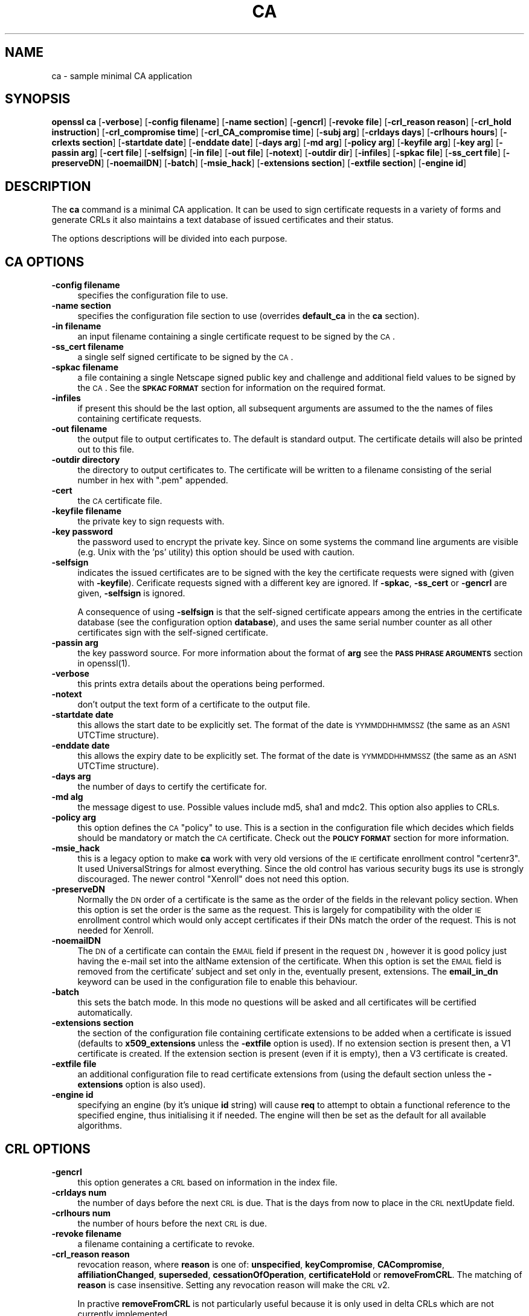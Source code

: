 .rn '' }`
''' $RCSfile$$Revision$$Date$
'''
''' $Log$
'''
.de Sh
.br
.if t .Sp
.ne 5
.PP
\fB\\$1\fR
.PP
..
.de Sp
.if t .sp .5v
.if n .sp
..
.de Ip
.br
.ie \\n(.$>=3 .ne \\$3
.el .ne 3
.IP "\\$1" \\$2
..
.de Vb
.ft CW
.nf
.ne \\$1
..
.de Ve
.ft R

.fi
..
'''
'''
'''     Set up \*(-- to give an unbreakable dash;
'''     string Tr holds user defined translation string.
'''     Bell System Logo is used as a dummy character.
'''
.tr \(*W-|\(bv\*(Tr
.ie n \{\
.ds -- \(*W-
.ds PI pi
.if (\n(.H=4u)&(1m=24u) .ds -- \(*W\h'-12u'\(*W\h'-12u'-\" diablo 10 pitch
.if (\n(.H=4u)&(1m=20u) .ds -- \(*W\h'-12u'\(*W\h'-8u'-\" diablo 12 pitch
.ds L" ""
.ds R" ""
'''   \*(M", \*(S", \*(N" and \*(T" are the equivalent of
'''   \*(L" and \*(R", except that they are used on ".xx" lines,
'''   such as .IP and .SH, which do another additional levels of
'''   double-quote interpretation
.ds M" """
.ds S" """
.ds N" """""
.ds T" """""
.ds L' '
.ds R' '
.ds M' '
.ds S' '
.ds N' '
.ds T' '
'br\}
.el\{\
.ds -- \(em\|
.tr \*(Tr
.ds L" ``
.ds R" ''
.ds M" ``
.ds S" ''
.ds N" ``
.ds T" ''
.ds L' `
.ds R' '
.ds M' `
.ds S' '
.ds N' `
.ds T' '
.ds PI \(*p
'br\}
.\"	If the F register is turned on, we'll generate
.\"	index entries out stderr for the following things:
.\"		TH	Title 
.\"		SH	Header
.\"		Sh	Subsection 
.\"		Ip	Item
.\"		X<>	Xref  (embedded
.\"	Of course, you have to process the output yourself
.\"	in some meaninful fashion.
.if \nF \{
.de IX
.tm Index:\\$1\t\\n%\t"\\$2"
..
.nr % 0
.rr F
.\}
.TH CA 1 "0.9.8" "24/May/2005" "OpenSSL"
.UC
.if n .hy 0
.if n .na
.ds C+ C\v'-.1v'\h'-1p'\s-2+\h'-1p'+\s0\v'.1v'\h'-1p'
.de CQ          \" put $1 in typewriter font
.ft CW
'if n "\c
'if t \\&\\$1\c
'if n \\&\\$1\c
'if n \&"
\\&\\$2 \\$3 \\$4 \\$5 \\$6 \\$7
'.ft R
..
.\" @(#)ms.acc 1.5 88/02/08 SMI; from UCB 4.2
.	\" AM - accent mark definitions
.bd B 3
.	\" fudge factors for nroff and troff
.if n \{\
.	ds #H 0
.	ds #V .8m
.	ds #F .3m
.	ds #[ \f1
.	ds #] \fP
.\}
.if t \{\
.	ds #H ((1u-(\\\\n(.fu%2u))*.13m)
.	ds #V .6m
.	ds #F 0
.	ds #[ \&
.	ds #] \&
.\}
.	\" simple accents for nroff and troff
.if n \{\
.	ds ' \&
.	ds ` \&
.	ds ^ \&
.	ds , \&
.	ds ~ ~
.	ds ? ?
.	ds ! !
.	ds /
.	ds q
.\}
.if t \{\
.	ds ' \\k:\h'-(\\n(.wu*8/10-\*(#H)'\'\h"|\\n:u"
.	ds ` \\k:\h'-(\\n(.wu*8/10-\*(#H)'\`\h'|\\n:u'
.	ds ^ \\k:\h'-(\\n(.wu*10/11-\*(#H)'^\h'|\\n:u'
.	ds , \\k:\h'-(\\n(.wu*8/10)',\h'|\\n:u'
.	ds ~ \\k:\h'-(\\n(.wu-\*(#H-.1m)'~\h'|\\n:u'
.	ds ? \s-2c\h'-\w'c'u*7/10'\u\h'\*(#H'\zi\d\s+2\h'\w'c'u*8/10'
.	ds ! \s-2\(or\s+2\h'-\w'\(or'u'\v'-.8m'.\v'.8m'
.	ds / \\k:\h'-(\\n(.wu*8/10-\*(#H)'\z\(sl\h'|\\n:u'
.	ds q o\h'-\w'o'u*8/10'\s-4\v'.4m'\z\(*i\v'-.4m'\s+4\h'\w'o'u*8/10'
.\}
.	\" troff and (daisy-wheel) nroff accents
.ds : \\k:\h'-(\\n(.wu*8/10-\*(#H+.1m+\*(#F)'\v'-\*(#V'\z.\h'.2m+\*(#F'.\h'|\\n:u'\v'\*(#V'
.ds 8 \h'\*(#H'\(*b\h'-\*(#H'
.ds v \\k:\h'-(\\n(.wu*9/10-\*(#H)'\v'-\*(#V'\*(#[\s-4v\s0\v'\*(#V'\h'|\\n:u'\*(#]
.ds _ \\k:\h'-(\\n(.wu*9/10-\*(#H+(\*(#F*2/3))'\v'-.4m'\z\(hy\v'.4m'\h'|\\n:u'
.ds . \\k:\h'-(\\n(.wu*8/10)'\v'\*(#V*4/10'\z.\v'-\*(#V*4/10'\h'|\\n:u'
.ds 3 \*(#[\v'.2m'\s-2\&3\s0\v'-.2m'\*(#]
.ds o \\k:\h'-(\\n(.wu+\w'\(de'u-\*(#H)/2u'\v'-.3n'\*(#[\z\(de\v'.3n'\h'|\\n:u'\*(#]
.ds d- \h'\*(#H'\(pd\h'-\w'~'u'\v'-.25m'\f2\(hy\fP\v'.25m'\h'-\*(#H'
.ds D- D\\k:\h'-\w'D'u'\v'-.11m'\z\(hy\v'.11m'\h'|\\n:u'
.ds th \*(#[\v'.3m'\s+1I\s-1\v'-.3m'\h'-(\w'I'u*2/3)'\s-1o\s+1\*(#]
.ds Th \*(#[\s+2I\s-2\h'-\w'I'u*3/5'\v'-.3m'o\v'.3m'\*(#]
.ds ae a\h'-(\w'a'u*4/10)'e
.ds Ae A\h'-(\w'A'u*4/10)'E
.ds oe o\h'-(\w'o'u*4/10)'e
.ds Oe O\h'-(\w'O'u*4/10)'E
.	\" corrections for vroff
.if v .ds ~ \\k:\h'-(\\n(.wu*9/10-\*(#H)'\s-2\u~\d\s+2\h'|\\n:u'
.if v .ds ^ \\k:\h'-(\\n(.wu*10/11-\*(#H)'\v'-.4m'^\v'.4m'\h'|\\n:u'
.	\" for low resolution devices (crt and lpr)
.if \n(.H>23 .if \n(.V>19 \
\{\
.	ds : e
.	ds 8 ss
.	ds v \h'-1'\o'\(aa\(ga'
.	ds _ \h'-1'^
.	ds . \h'-1'.
.	ds 3 3
.	ds o a
.	ds d- d\h'-1'\(ga
.	ds D- D\h'-1'\(hy
.	ds th \o'bp'
.	ds Th \o'LP'
.	ds ae ae
.	ds Ae AE
.	ds oe oe
.	ds Oe OE
.\}
.rm #[ #] #H #V #F C
.SH "NAME"
ca \- sample minimal CA application
.SH "SYNOPSIS"
\fBopenssl\fR \fBca\fR
[\fB\-verbose\fR]
[\fB\-config filename\fR]
[\fB\-name section\fR]
[\fB\-gencrl\fR]
[\fB\-revoke file\fR]
[\fB\-crl_reason reason\fR]
[\fB\-crl_hold instruction\fR]
[\fB\-crl_compromise time\fR]
[\fB\-crl_CA_compromise time\fR]
[\fB\-subj arg\fR]
[\fB\-crldays days\fR]
[\fB\-crlhours hours\fR]
[\fB\-crlexts section\fR]
[\fB\-startdate date\fR]
[\fB\-enddate date\fR]
[\fB\-days arg\fR]
[\fB\-md arg\fR]
[\fB\-policy arg\fR]
[\fB\-keyfile arg\fR]
[\fB\-key arg\fR]
[\fB\-passin arg\fR]
[\fB\-cert file\fR]
[\fB\-selfsign\fR]
[\fB\-in file\fR]
[\fB\-out file\fR]
[\fB\-notext\fR]
[\fB\-outdir dir\fR]
[\fB\-infiles\fR]
[\fB\-spkac file\fR]
[\fB\-ss_cert file\fR]
[\fB\-preserveDN\fR]
[\fB\-noemailDN\fR]
[\fB\-batch\fR]
[\fB\-msie_hack\fR]
[\fB\-extensions section\fR]
[\fB\-extfile section\fR]
[\fB\-engine id\fR]
.SH "DESCRIPTION"
The \fBca\fR command is a minimal CA application. It can be used
to sign certificate requests in a variety of forms and generate
CRLs it also maintains a text database of issued certificates
and their status.
.PP
The options descriptions will be divided into each purpose.
.SH "CA OPTIONS"
.Ip "\fB\-config filename\fR" 4
specifies the configuration file to use.
.Ip "\fB\-name section\fR" 4
specifies the configuration file section to use (overrides
\fBdefault_ca\fR in the \fBca\fR section).
.Ip "\fB\-in filename\fR" 4
an input filename containing a single certificate request to be
signed by the \s-1CA\s0.
.Ip "\fB\-ss_cert filename\fR" 4
a single self signed certificate to be signed by the \s-1CA\s0.
.Ip "\fB\-spkac filename\fR" 4
a file containing a single Netscape signed public key and challenge
and additional field values to be signed by the \s-1CA\s0. See the \fB\s-1SPKAC\s0 \s-1FORMAT\s0\fR
section for information on the required format.
.Ip "\fB\-infiles\fR" 4
if present this should be the last option, all subsequent arguments
are assumed to the the names of files containing certificate requests. 
.Ip "\fB\-out filename\fR" 4
the output file to output certificates to. The default is standard
output. The certificate details will also be printed out to this
file.
.Ip "\fB\-outdir directory\fR" 4
the directory to output certificates to. The certificate will be
written to a filename consisting of the serial number in hex with
\*(L".pem\*(R" appended.
.Ip "\fB\-cert\fR" 4
the \s-1CA\s0 certificate file.
.Ip "\fB\-keyfile filename\fR" 4
the private key to sign requests with.
.Ip "\fB\-key password\fR" 4
the password used to encrypt the private key. Since on some
systems the command line arguments are visible (e.g. Unix with
the \*(L'ps\*(R' utility) this option should be used with caution.
.Ip "\fB\-selfsign\fR" 4
indicates the issued certificates are to be signed with the key
the certificate requests were signed with (given with \fB\-keyfile\fR).
Cerificate requests signed with a different key are ignored.  If
\fB\-spkac\fR, \fB\-ss_cert\fR or \fB\-gencrl\fR are given, \fB\-selfsign\fR is
ignored.
.Sp
A consequence of using \fB\-selfsign\fR is that the self-signed
certificate appears among the entries in the certificate database
(see the configuration option \fBdatabase\fR), and uses the same
serial number counter as all other certificates sign with the
self-signed certificate.
.Ip "\fB\-passin arg\fR" 4
the key password source. For more information about the format of \fBarg\fR
see the \fB\s-1PASS\s0 \s-1PHRASE\s0 \s-1ARGUMENTS\s0\fR section in openssl(1).
.Ip "\fB\-verbose\fR" 4
this prints extra details about the operations being performed.
.Ip "\fB\-notext\fR" 4
don't output the text form of a certificate to the output file.
.Ip "\fB\-startdate date\fR" 4
this allows the start date to be explicitly set. The format of the
date is \s-1YYMMDDHHMMSSZ\s0 (the same as an \s-1ASN1\s0 UTCTime structure).
.Ip "\fB\-enddate date\fR" 4
this allows the expiry date to be explicitly set. The format of the
date is \s-1YYMMDDHHMMSSZ\s0 (the same as an \s-1ASN1\s0 UTCTime structure).
.Ip "\fB\-days arg\fR" 4
the number of days to certify the certificate for.
.Ip "\fB\-md alg\fR" 4
the message digest to use. Possible values include md5, sha1 and mdc2.
This option also applies to CRLs.
.Ip "\fB\-policy arg\fR" 4
this option defines the \s-1CA\s0 \*(L"policy\*(R" to use. This is a section in
the configuration file which decides which fields should be mandatory
or match the \s-1CA\s0 certificate. Check out the \fB\s-1POLICY\s0 \s-1FORMAT\s0\fR section
for more information.
.Ip "\fB\-msie_hack\fR" 4
this is a legacy option to make \fBca\fR work with very old versions of
the \s-1IE\s0 certificate enrollment control \*(L"certenr3\*(R". It used UniversalStrings
for almost everything. Since the old control has various security bugs
its use is strongly discouraged. The newer control \*(L"Xenroll\*(R" does not
need this option.
.Ip "\fB\-preserveDN\fR" 4
Normally the \s-1DN\s0 order of a certificate is the same as the order of the
fields in the relevant policy section. When this option is set the order 
is the same as the request. This is largely for compatibility with the
older \s-1IE\s0 enrollment control which would only accept certificates if their
DNs match the order of the request. This is not needed for Xenroll.
.Ip "\fB\-noemailDN\fR" 4
The \s-1DN\s0 of a certificate can contain the \s-1EMAIL\s0 field if present in the
request \s-1DN\s0, however it is good policy just having the e-mail set into
the altName extension of the certificate. When this option is set the
\s-1EMAIL\s0 field is removed from the certificate\*(R' subject and set only in
the, eventually present, extensions. The \fBemail_in_dn\fR keyword can be
used in the configuration file to enable this behaviour.
.Ip "\fB\-batch\fR" 4
this sets the batch mode. In this mode no questions will be asked
and all certificates will be certified automatically.
.Ip "\fB\-extensions section\fR" 4
the section of the configuration file containing certificate extensions
to be added when a certificate is issued (defaults to \fBx509_extensions\fR
unless the \fB\-extfile\fR option is used). If no extension section is
present then, a V1 certificate is created. If the extension section
is present (even if it is empty), then a V3 certificate is created.
.Ip "\fB\-extfile file\fR" 4
an additional configuration file to read certificate extensions from
(using the default section unless the \fB\-extensions\fR option is also
used).
.Ip "\fB\-engine id\fR" 4
specifying an engine (by it's unique \fBid\fR string) will cause \fBreq\fR
to attempt to obtain a functional reference to the specified engine,
thus initialising it if needed. The engine will then be set as the default
for all available algorithms.
.SH "CRL OPTIONS"
.Ip "\fB\-gencrl\fR" 4
this option generates a \s-1CRL\s0 based on information in the index file.
.Ip "\fB\-crldays num\fR" 4
the number of days before the next \s-1CRL\s0 is due. That is the days from
now to place in the \s-1CRL\s0 nextUpdate field.
.Ip "\fB\-crlhours num\fR" 4
the number of hours before the next \s-1CRL\s0 is due.
.Ip "\fB\-revoke filename\fR" 4
a filename containing a certificate to revoke.
.Ip "\fB\-crl_reason reason\fR" 4
revocation reason, where \fBreason\fR is one of: \fBunspecified\fR, \fBkeyCompromise\fR,
\fBCACompromise\fR, \fBaffiliationChanged\fR, \fBsuperseded\fR, \fBcessationOfOperation\fR,
\fBcertificateHold\fR or \fBremoveFromCRL\fR. The matching of \fBreason\fR is case
insensitive. Setting any revocation reason will make the \s-1CRL\s0 v2.
.Sp
In practive \fBremoveFromCRL\fR is not particularly useful because it is only used
in delta CRLs which are not currently implemented.
.Ip "\fB\-crl_hold instruction\fR" 4
This sets the \s-1CRL\s0 revocation reason code to \fBcertificateHold\fR and the hold
instruction to \fBinstruction\fR which must be an \s-1OID\s0. Although any \s-1OID\s0 can be
used only \fBholdInstructionNone\fR (the use of which is discouraged by \s-1RFC2459\s0)
\fBholdInstructionCallIssuer\fR or \fBholdInstructionReject\fR will normally be used.
.Ip "\fB\-crl_compromise time\fR" 4
This sets the revocation reason to \fBkeyCompromise\fR and the compromise time to
\fBtime\fR. \fBtime\fR should be in GeneralizedTime format that is \fB\s-1YYYYMMDDHHMMSSZ\s0\fR.
.Ip "\fB\-crl_CA_compromise time\fR" 4
This is the same as \fBcrl_compromise\fR except the revocation reason is set to
\fBCACompromise\fR.
.Ip "\fB\-subj arg\fR" 4
supersedes subject name given in the request.
The arg must be formatted as \fI/type0=value0/type1=value1/type2=...\fR,
characters may be escaped by \e (backslash), no spaces are skipped.
.Ip "\fB\-crlexts section\fR" 4
the section of the configuration file containing \s-1CRL\s0 extensions to
include. If no \s-1CRL\s0 extension section is present then a V1 \s-1CRL\s0 is
created, if the \s-1CRL\s0 extension section is present (even if it is
empty) then a V2 \s-1CRL\s0 is created. The \s-1CRL\s0 extensions specified are
\s-1CRL\s0 extensions and \fBnot\fR \s-1CRL\s0 entry extensions.  It should be noted
that some software (for example Netscape) can't handle V2 CRLs. 
.SH "CONFIGURATION FILE OPTIONS"
The section of the configuration file containing options for \fBca\fR
is found as follows: If the \fB\-name\fR command line option is used,
then it names the section to be used. Otherwise the section to
be used must be named in the \fBdefault_ca\fR option of the \fBca\fR section
of the configuration file (or in the default section of the
configuration file). Besides \fBdefault_ca\fR, the following options are
read directly from the \fBca\fR section:
 RANDFILE
 preserve
 msie_hack
With the exception of \fBRANDFILE\fR, this is probably a bug and may
change in future releases.
.PP
Many of the configuration file options are identical to command line
options. Where the option is present in the configuration file
and the command line the command line value is used. Where an
option is described as mandatory then it must be present in
the configuration file or the command line equivalent (if
any) used.
.Ip "\fBoid_file\fR" 4
This specifies a file containing additional \fB\s-1OBJECT\s0 \s-1IDENTIFIERS\s0\fR.
Each line of the file should consist of the numerical form of the
object identifier followed by white space then the short name followed
by white space and finally the long name. 
.Ip "\fBoid_section\fR" 4
This specifies a section in the configuration file containing extra
object identifiers. Each line should consist of the short name of the
object identifier followed by \fB=\fR and the numerical form. The short
and long names are the same when this option is used.
.Ip "\fBnew_certs_dir\fR" 4
the same as the \fB\-outdir\fR command line option. It specifies
the directory where new certificates will be placed. Mandatory.
.Ip "\fBcertificate\fR" 4
the same as \fB\-cert\fR. It gives the file containing the \s-1CA\s0
certificate. Mandatory.
.Ip "\fBprivate_key\fR" 4
same as the \fB\-keyfile\fR option. The file containing the
\s-1CA\s0 private key. Mandatory.
.Ip "\fB\s-1RANDFILE\s0\fR" 4
a file used to read and write random number seed information, or
an \s-1EGD\s0 socket (see RAND_egd(3)).
.Ip "\fBdefault_days\fR" 4
the same as the \fB\-days\fR option. The number of days to certify
a certificate for. 
.Ip "\fBdefault_startdate\fR" 4
the same as the \fB\-startdate\fR option. The start date to certify
a certificate for. If not set the current time is used.
.Ip "\fBdefault_enddate\fR" 4
the same as the \fB\-enddate\fR option. Either this option or
\fBdefault_days\fR (or the command line equivalents) must be
present.
.Ip "\fBdefault_crl_hours default_crl_days\fR" 4
the same as the \fB\-crlhours\fR and the \fB\-crldays\fR options. These
will only be used if neither command line option is present. At
least one of these must be present to generate a \s-1CRL\s0.
.Ip "\fBdefault_md\fR" 4
the same as the \fB\-md\fR option. The message digest to use. Mandatory.
.Ip "\fBdatabase\fR" 4
the text database file to use. Mandatory. This file must be present
though initially it will be empty.
.Ip "\fBunique_subject\fR" 4
if the value \fByes\fR is given, the valid certificate entries in the
database must have unique subjects.  if the value \fBno\fR is given,
several valid certificate entries may have the exact same subject.
The default value is \fByes\fR, to be compatible with older (pre 0.9.8)
versions of OpenSSL.  However, to make \s-1CA\s0 certificate roll-over easier,
it's recommended to use the value \fBno\fR, especially if combined with
the \fB\-selfsign\fR command line option.
.Ip "\fBserial\fR" 4
a text file containing the next serial number to use in hex. Mandatory.
This file must be present and contain a valid serial number.
.Ip "\fBcrlnumber\fR" 4
a text file containing the next \s-1CRL\s0 number to use in hex. The crl number
will be inserted in the CRLs only if this file exists. If this file is
present, it must contain a valid \s-1CRL\s0 number.
.Ip "\fBx509_extensions\fR" 4
the same as \fB\-extensions\fR.
.Ip "\fBcrl_extensions\fR" 4
the same as \fB\-crlexts\fR.
.Ip "\fBpreserve\fR" 4
the same as \fB\-preserveDN\fR
.Ip "\fBemail_in_dn\fR" 4
the same as \fB\-noemailDN\fR. If you want the \s-1EMAIL\s0 field to be removed
from the \s-1DN\s0 of the certificate simply set this to \*(L'no\*(R'. If not present
the default is to allow for the \s-1EMAIL\s0 filed in the certificate's \s-1DN\s0.
.Ip "\fBmsie_hack\fR" 4
the same as \fB\-msie_hack\fR
.Ip "\fBpolicy\fR" 4
the same as \fB\-policy\fR. Mandatory. See the \fB\s-1POLICY\s0 \s-1FORMAT\s0\fR section
for more information.
.Ip "\fBname_opt\fR, \fBcert_opt\fR" 4
these options allow the format used to display the certificate details
when asking the user to confirm signing. All the options supported by
the \fBx509\fR utilities \fB\-nameopt\fR and \fB\-certopt\fR switches can be used
here, except the \fBno_signame\fR and \fBno_sigdump\fR are permanently set
and cannot be disabled (this is because the certificate signature cannot
be displayed because the certificate has not been signed at this point).
.Sp
For convenience the values \fBca_default\fR are accepted by both to produce
a reasonable output.
.Sp
If neither option is present the format used in earlier versions of
OpenSSL is used. Use of the old format is \fBstrongly\fR discouraged because
it only displays fields mentioned in the \fBpolicy\fR section, mishandles
multicharacter string types and does not display extensions.
.Ip "\fBcopy_extensions\fR" 4
determines how extensions in certificate requests should be handled.
If set to \fBnone\fR or this option is not present then extensions are
ignored and not copied to the certificate. If set to \fBcopy\fR then any
extensions present in the request that are not already present are copied
to the certificate. If set to \fBcopyall\fR then all extensions in the
request are copied to the certificate: if the extension is already present
in the certificate it is deleted first. See the \fB\s-1WARNINGS\s0\fR section before
using this option.
.Sp
The main use of this option is to allow a certificate request to supply
values for certain extensions such as subjectAltName.
.SH "POLICY FORMAT"
The policy section consists of a set of variables corresponding to
certificate DN fields. If the value is \*(L"match\*(R" then the field value
must match the same field in the CA certificate. If the value is
\*(L"supplied\*(R" then it must be present. If the value is \*(L"optional\*(R" then
it may be present. Any fields not mentioned in the policy section
are silently deleted, unless the \fB\-preserveDN\fR option is set but
this can be regarded more of a quirk than intended behaviour.
.SH "SPKAC FORMAT"
The input to the \fB\-spkac\fR command line option is a Netscape
signed public key and challenge. This will usually come from
the \fBKEYGEN\fR tag in an HTML form to create a new private key. 
It is however possible to create SPKACs using the \fBspkac\fR utility.
.PP
The file should contain the variable SPKAC set to the value of
the SPKAC and also the required DN components as name value pairs.
If you need to include the same component twice then it can be
preceded by a number and a \*(L'.\*(R'.
.SH "EXAMPLES"
Note: these examples assume that the \fBca\fR directory structure is
already set up and the relevant files already exist. This usually
involves creating a CA certificate and private key with \fBreq\fR, a
serial number file and an empty index file and placing them in
the relevant directories.
.PP
To use the sample configuration file below the directories demoCA,
demoCA/private and demoCA/newcerts would be created. The CA
certificate would be copied to demoCA/cacert.pem and its private
key to demoCA/private/cakey.pem. A file demoCA/serial would be
created containing for example \*(L"01\*(R" and the empty index file
demoCA/index.txt.
.PP
Sign a certificate request:
.PP
.Vb 1
\& openssl ca -in req.pem -out newcert.pem
.Ve
Sign a certificate request, using CA extensions:
.PP
.Vb 1
\& openssl ca -in req.pem -extensions v3_ca -out newcert.pem
.Ve
Generate a CRL
.PP
.Vb 1
\& openssl ca -gencrl -out crl.pem
.Ve
Sign several requests:
.PP
.Vb 1
\& openssl ca -infiles req1.pem req2.pem req3.pem
.Ve
Certify a Netscape SPKAC:
.PP
.Vb 1
\& openssl ca -spkac spkac.txt
.Ve
A sample SPKAC file (the SPKAC line has been truncated for clarity):
.PP
.Vb 5
\& SPKAC=MIG0MGAwXDANBgkqhkiG9w0BAQEFAANLADBIAkEAn7PDhCeV/xIxUg8V70YRxK2A5
\& CN=Steve Test
\& emailAddress=steve@openssl.org
\& 0.OU=OpenSSL Group
\& 1.OU=Another Group
.Ve
A sample configuration file with the relevant sections for \fBca\fR:
.PP
.Vb 4
\& [ ca ]
\& default_ca      = CA_default            # The default ca section
\& 
\& [ CA_default ]
.Ve
.Vb 12
\& dir            = ./demoCA              # top dir
\& database       = $dir/index.txt        # index file.
\& new_certs_dir  = $dir/newcerts         # new certs dir
\& 
\& certificate    = $dir/cacert.pem       # The CA cert
\& serial         = $dir/serial           # serial no file
\& private_key    = $dir/private/cakey.pem# CA private key
\& RANDFILE       = $dir/private/.rand    # random number file
\& 
\& default_days   = 365                   # how long to certify for
\& default_crl_days= 30                   # how long before next CRL
\& default_md     = md5                   # md to use
.Ve
.Vb 2
\& policy         = policy_any            # default policy
\& email_in_dn    = no                    # Don't add the email into cert DN
.Ve
.Vb 3
\& name_opt       = ca_default            # Subject name display option
\& cert_opt       = ca_default            # Certificate display option
\& copy_extensions = none                 # Don't copy extensions from request
.Ve
.Vb 7
\& [ policy_any ]
\& countryName            = supplied
\& stateOrProvinceName    = optional
\& organizationName       = optional
\& organizationalUnitName = optional
\& commonName             = supplied
\& emailAddress           = optional
.Ve
.SH "FILES"
Note: the location of all files can change either by compile time options,
configuration file entries, environment variables or command line options.
The values below reflect the default values.
.PP
.Vb 10
\& /usr/local/ssl/lib/openssl.cnf - master configuration file
\& ./demoCA                       - main CA directory
\& ./demoCA/cacert.pem            - CA certificate
\& ./demoCA/private/cakey.pem     - CA private key
\& ./demoCA/serial                - CA serial number file
\& ./demoCA/serial.old            - CA serial number backup file
\& ./demoCA/index.txt             - CA text database file
\& ./demoCA/index.txt.old         - CA text database backup file
\& ./demoCA/certs                 - certificate output file
\& ./demoCA/.rnd                  - CA random seed information
.Ve
.SH "ENVIRONMENT VARIABLES"
\fBOPENSSL_CONF\fR reflects the location of master configuration file it can
be overridden by the \fB\-config\fR command line option.
.SH "RESTRICTIONS"
The text database index file is a critical part of the process and 
if corrupted it can be difficult to fix. It is theoretically possible
to rebuild the index file from all the issued certificates and a current
CRL: however there is no option to do this.
.PP
V2 CRL features like delta CRLs are not currently supported.
.PP
Although several requests can be input and handled at once it is only
possible to include one SPKAC or self signed certificate.
.SH "BUGS"
The use of an in memory text database can cause problems when large
numbers of certificates are present because, as the name implies
the database has to be kept in memory.
.PP
The \fBca\fR command really needs rewriting or the required functionality
exposed at either a command or interface level so a more friendly utility
(perl script or GUI) can handle things properly. The scripts \fBCA.sh\fR and
\fBCA.pl\fR help a little but not very much.
.PP
Any fields in a request that are not present in a policy are silently
deleted. This does not happen if the \fB\-preserveDN\fR option is used. To
enforce the absence of the EMAIL field within the DN, as suggested by
RFCs, regardless the contents of the request\*(R' subject the \fB\-noemailDN\fR
option can be used. The behaviour should be more friendly and
configurable.
.PP
Cancelling some commands by refusing to certify a certificate can
create an empty file.
.SH "WARNINGS"
The \fBca\fR command is quirky and at times downright unfriendly.
.PP
The \fBca\fR utility was originally meant as an example of how to do things
in a CA. It was not supposed to be used as a full blown CA itself:
nevertheless some people are using it for this purpose.
.PP
The \fBca\fR command is effectively a single user command: no locking is
done on the various files and attempts to run more than one \fBca\fR command
on the same database can have unpredictable results.
.PP
The \fBcopy_extensions\fR option should be used with caution. If care is
not taken then it can be a security risk. For example if a certificate
request contains a basicConstraints extension with CA:TRUE and the
\fBcopy_extensions\fR value is set to \fBcopyall\fR and the user does not spot
this when the certificate is displayed then this will hand the requestor
a valid CA certificate.
.PP
This situation can be avoided by setting \fBcopy_extensions\fR to \fBcopy\fR
and including basicConstraints with CA:FALSE in the configuration file.
Then if the request contains a basicConstraints extension it will be
ignored.
.PP
It is advisable to also include values for other extensions such
as \fBkeyUsage\fR to prevent a request supplying its own values.
.PP
Additional restrictions can be placed on the CA certificate itself.
For example if the CA certificate has:
.PP
.Vb 1
\& basicConstraints = CA:TRUE, pathlen:0
.Ve
then even if a certificate is issued with CA:TRUE it will not be valid.
.SH "SEE ALSO"
req(1), spkac(1), x509(1), CA.pl(1),
config(5)

.rn }` ''
.IX Title "CA 1"
.IX Name "ca - sample minimal CA application"

.IX Header "NAME"

.IX Header "SYNOPSIS"

.IX Header "DESCRIPTION"

.IX Header "CA OPTIONS"

.IX Item "\fB\-config filename\fR"

.IX Item "\fB\-name section\fR"

.IX Item "\fB\-in filename\fR"

.IX Item "\fB\-ss_cert filename\fR"

.IX Item "\fB\-spkac filename\fR"

.IX Item "\fB\-infiles\fR"

.IX Item "\fB\-out filename\fR"

.IX Item "\fB\-outdir directory\fR"

.IX Item "\fB\-cert\fR"

.IX Item "\fB\-keyfile filename\fR"

.IX Item "\fB\-key password\fR"

.IX Item "\fB\-selfsign\fR"

.IX Item "\fB\-passin arg\fR"

.IX Item "\fB\-verbose\fR"

.IX Item "\fB\-notext\fR"

.IX Item "\fB\-startdate date\fR"

.IX Item "\fB\-enddate date\fR"

.IX Item "\fB\-days arg\fR"

.IX Item "\fB\-md alg\fR"

.IX Item "\fB\-policy arg\fR"

.IX Item "\fB\-msie_hack\fR"

.IX Item "\fB\-preserveDN\fR"

.IX Item "\fB\-noemailDN\fR"

.IX Item "\fB\-batch\fR"

.IX Item "\fB\-extensions section\fR"

.IX Item "\fB\-extfile file\fR"

.IX Item "\fB\-engine id\fR"

.IX Header "CRL OPTIONS"

.IX Item "\fB\-gencrl\fR"

.IX Item "\fB\-crldays num\fR"

.IX Item "\fB\-crlhours num\fR"

.IX Item "\fB\-revoke filename\fR"

.IX Item "\fB\-crl_reason reason\fR"

.IX Item "\fB\-crl_hold instruction\fR"

.IX Item "\fB\-crl_compromise time\fR"

.IX Item "\fB\-crl_CA_compromise time\fR"

.IX Item "\fB\-subj arg\fR"

.IX Item "\fB\-crlexts section\fR"

.IX Header "CONFIGURATION FILE OPTIONS"

.IX Item "\fBoid_file\fR"

.IX Item "\fBoid_section\fR"

.IX Item "\fBnew_certs_dir\fR"

.IX Item "\fBcertificate\fR"

.IX Item "\fBprivate_key\fR"

.IX Item "\fB\s-1RANDFILE\s0\fR"

.IX Item "\fBdefault_days\fR"

.IX Item "\fBdefault_startdate\fR"

.IX Item "\fBdefault_enddate\fR"

.IX Item "\fBdefault_crl_hours default_crl_days\fR"

.IX Item "\fBdefault_md\fR"

.IX Item "\fBdatabase\fR"

.IX Item "\fBunique_subject\fR"

.IX Item "\fBserial\fR"

.IX Item "\fBcrlnumber\fR"

.IX Item "\fBx509_extensions\fR"

.IX Item "\fBcrl_extensions\fR"

.IX Item "\fBpreserve\fR"

.IX Item "\fBemail_in_dn\fR"

.IX Item "\fBmsie_hack\fR"

.IX Item "\fBpolicy\fR"

.IX Item "\fBname_opt\fR, \fBcert_opt\fR"

.IX Item "\fBcopy_extensions\fR"

.IX Header "POLICY FORMAT"

.IX Header "SPKAC FORMAT"

.IX Header "EXAMPLES"

.IX Header "FILES"

.IX Header "ENVIRONMENT VARIABLES"

.IX Header "RESTRICTIONS"

.IX Header "BUGS"

.IX Header "WARNINGS"

.IX Header "SEE ALSO"

